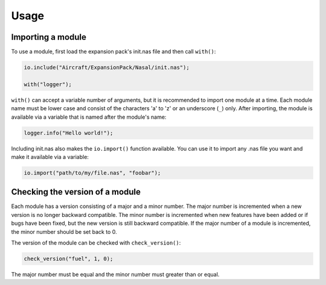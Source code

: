 Usage
=====

Importing a module
------------------

To use a module, first load the expansion pack's init.nas file and then call ``with()``:

.. code-block:: javascript

    io.include("Aircraft/ExpansionPack/Nasal/init.nas");

    with("logger");

``with()`` can accept a variable number of arguments, but it is recommended to import one module at a time. Each module name must be lower case and consist of the characters 'a' to 'z' or an underscore (``_``) only. After importing, the module is available via a variable that is named after the module's name:

.. code-block:: javascript

    logger.info("Hello world!");

Including init.nas also makes the ``io.import()`` function available. You can use it to import any .nas file you want and make it available via a variable:

.. code-block:: javascript

    io.import("path/to/my/file.nas", "foobar");

Checking the version of a module
--------------------------------

Each module has a version consisting of a major and a minor number. The major number is incremented when a new version is no longer backward compatible. The minor number is incremented when new features have been added or if bugs have been fixed, but the new version is still backward compatible. If the major number of a module is incremented, the minor number should be set back to 0.

The version of the module can be checked with ``check_version()``:

.. code-block:: javascript

    check_version("fuel", 1, 0);

The major number must be equal and the minor number must greater than or equal.
